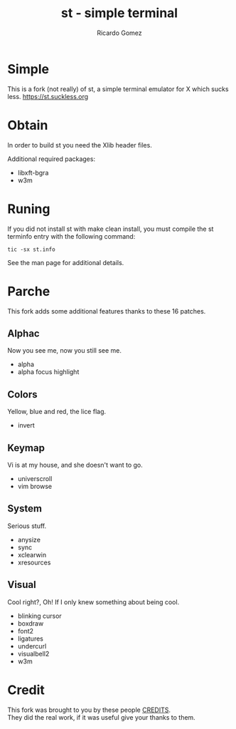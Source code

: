 #+TITLE: st - simple terminal
#+AUTHOR: Ricardo Gomez

* Simple
This is a fork (not really) of st, a simple terminal emulator for X which sucks less.
[[https://st.suckless.org]]

* Obtain
In order to build st you need the Xlib header files.

Additional required packages:
+ libxft-bgra
+ w3m

* Runing
If you did not install st with make clean install, you must compile the st terminfo entry with the following command:

#+begin_src shell
tic -sx st.info
#+end_src

See the man page for additional details.

* Parche
This fork adds some additional features thanks to these 16 patches.

** Alphac
Now you see me, now you still see me.

+ alpha
+ alpha focus highlight

** Colors
Yellow, blue and red, the lice flag.

+ invert

** Keymap
Vi is at my house, and she doesn't want to go.

+ universcroll
+ vim browse

** System
Serious stuff.

+ anysize
+ sync
+ xclearwin
+ xresources

** Visual
Cool right?, Oh! If I only knew something about being cool.

+ blinking cursor
+ boxdraw
+ font2
+ ligatures
+ undercurl
+ visualbell2
+ w3m

* Credit
This fork was brought to you by these people [[file:./CREDITS][CREDITS]].\\
They did the real work, if it was useful give your thanks to them.
